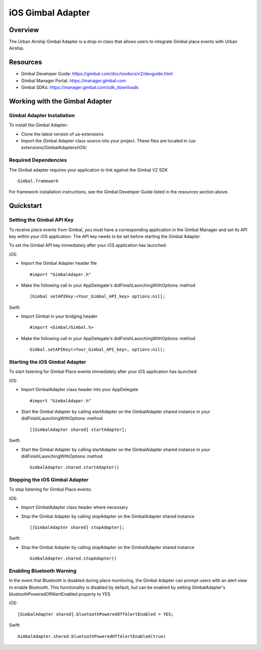 iOS Gimbal Adapter
==================

Overview
--------

The Urban Airship Gimbal Adapter is a drop-in class that allows users to integrate Gimbal place events with 
Urban Airship.

Resources
----------
- Gimbal Developer Guide: https://gimbal.com/doc/iosdocs/v2/devguide.html
- Gimbal Manager Portal: https://manager.gimbal.com
- Gimbal SDKs: https://manager.gimbal.com/sdk_downloads

Working with the Gimbal Adapter
-------------------------------

Gimbal Adapter Installation
###########################

To install the Gimbal Adapter:

- Clone the latest version of ua-extensions
- Import the Gimbal Adapter class source into your project. These files are located in /ua-extensions/GimbalAdapters/iOS/

Required Dependencies
#####################

The Gimbal adapter requires your application to link against the Gimbal V2 SDK ::

	Gimbal.framework
 
For framework installation instructions, see the Gimbal Developer Guide listed in the resources section above.

Quickstart
----------

Setting the Gimbal API Key
#########################

To receive place events from Gimbal, you must have a corresponding application in the Gimbal Manager and set its API key within your iOS application. The API key needs to be set before starting the Gimbal Adapter.  

To set the Gimbal API key immediately after your iOS application has launched: 


iOS:

- Import the Gimbal Adapter header file ::

	#import "GimbalAdaper.h"

- Make the following call in your AppDelegate's didFinishLaunchingWithOptions: method  :: 

	[Gimbal setAPIKey:<Your_Gimbal_API_key> options:nil];


Swift:

- Import Gimbal in your bridging header ::
  
  	#import <Gimbal/Gimbal.h>

- Make the following call in your AppDelegate's didFinishLaunchingWithOptions: method  :: 

	 Gimbal.setAPIKey(<Your_Gimbal_API_key>, options:nil);


Starting the iOS Gimbal Adapter
###############################


To start listening for Gimbal Place events immediately after your iOS application has launched:

iOS:

- Import GimbalAdapter class header into your AppDelegate ::

	#import "GimbalAdaper.h"

- Start the Gimbal Adapter by calling startAdapter on the GimbalAdapter shared instance in your didFinishLaunchingWithOptions: method ::

	[[GimbalAdapter shared] startAdapter]; 

Swift:

- Start the Gimbal Adapter by calling startAdapter on the GimbalAdapter shared instance in your didFinishLaunchingWithOptions: method ::

	 GimbalAdapter.shared.startAdapter()




Stopping the iOS Gimbal Adapter
###############################



To stop listening for Gimbal Place events:

iOS:

- Import GimbalAdapter class header where necessary
- Stop the Gimbal Adapter by calling stopAdapter on the GimbalAdapter shared instance ::

	[[GimbalAdapter shared] stopAdapter]; 

Swift:

- Stop the Gimbal Adapter by calling stopAdapter on the GimbalAdapter shared instance ::

	 GimbalAdapter.shared.stopAdapter()


Enabling Bluetooth Warning
##########################

In the event that Bluetooth is disabled during place monitoring, the Gimbal Adapter can prompt users with an alert view
to enable Bluetooth.  This functionality is disabled by default, but can be enabled by setting GimbalAdapter's bluetoothPoweredOffAlertEnabled property to YES

iOS: ::

	[GimbalAdapter shared].bluetoothPoweredOffAlertEnabled = YES;


Swift: ::

    GimbalAdapter.shared.bluetoothPoweredOffAlertEnabled(true)
